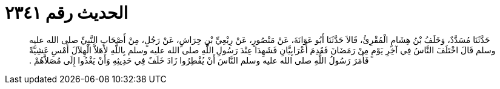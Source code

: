 
= الحديث رقم ٢٣٤١

[quote.hadith]
حَدَّثَنَا مُسَدَّدٌ، وَخَلَفُ بْنُ هِشَامٍ الْمُقْرِئُ، قَالاَ حَدَّثَنَا أَبُو عَوَانَةَ، عَنْ مَنْصُورٍ، عَنْ رِبْعِيِّ بْنِ حِرَاشٍ، عَنْ رَجُلٍ، مِنْ أَصْحَابِ النَّبِيِّ صلى الله عليه وسلم قَالَ اخْتَلَفَ النَّاسُ فِي آخِرِ يَوْمٍ مِنْ رَمَضَانَ فَقَدِمَ أَعْرَابِيَّانِ فَشَهِدَا عِنْدَ رَسُولِ اللَّهِ صلى الله عليه وسلم بِاللَّهِ لأَهَلاَّ الْهِلاَلَ أَمْسِ عَشِيَّةً فَأَمَرَ رَسُولُ اللَّهِ صلى الله عليه وسلم النَّاسَ أَنْ يُفْطِرُوا زَادَ خَلَفٌ فِي حَدِيثِهِ وَأَنْ يَغْدُوا إِلَى مُصَلاَّهُمْ ‏.‏